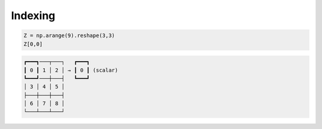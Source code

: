 Indexing
--------

.. -------------------------------------
.. code-block:: python

   Z = np.arange(9).reshape(3,3)
   Z[0,0]
   
.. code::
   :class: output
  
   ┏━━━┓───┬───┐   ┏━━━┓
   ┃ 0 ┃ 1 │ 2 │ → ┃ 0 ┃ (scalar)
   ┗━━━┛───┼───┤   ┗━━━┛
   │ 3 │ 4 │ 5 │  
   ├───┼───┼───┤
   │ 6 │ 7 │ 8 │
   └───┴───┴───┘


.. -------------------------------------
